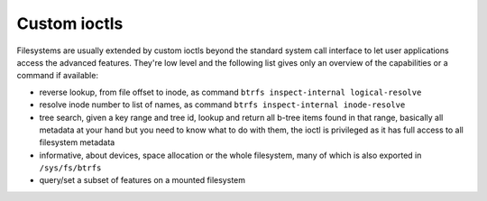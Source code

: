 Custom ioctls
=============

Filesystems are usually extended by custom ioctls beyond the standard system
call interface to let user applications access the advanced features. They're
low level and the following list gives only an overview of the capabilities or
a command if available:

- reverse lookup, from file offset to inode, as command ``btrfs
  inspect-internal logical-resolve``

- resolve inode number to list of names, as command ``btrfs inspect-internal inode-resolve``

- tree search, given a key range and tree id, lookup and return all b-tree items
  found in that range, basically all metadata at your hand but you need to know
  what to do with them, the ioctl is privileged as it has full access to all
  filesystem metadata

- informative, about devices, space allocation or the whole filesystem, many of
  which is also exported in ``/sys/fs/btrfs``

- query/set a subset of features on a mounted filesystem
